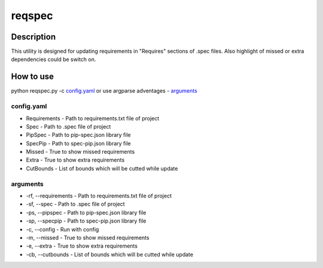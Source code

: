 ====================
reqspec
====================

Description
-----------

This utility is designed for updating requirements in "Requires" sections of .spec files. Also highlight of missed or extra dependencies could be switch on.

How to use
----------

python reqspec.py -c `config.yaml`_ or use argparse adventages - `arguments`_

config.yaml
^^^^^^^^^^^

* Requirements - Path to requirements.txt file of project
* Spec - Path to .spec file of project
* PipSpec - Path to pip-spec.json library file
* SpecPip - Path to spec-pip.json library file
* Missed - True to show missed requirements
* Extra - True to show extra requirements
* CutBounds - List of bounds which will be cutted while update

arguments
^^^^^^^^^

* -rf, --requirements - Path to requirements.txt file of project
* -sf, --spec - Path to .spec file of project
* -ps, --pipspec - Path to pip-spec.json library file
* -sp, --specpip - Path to spec-pip.json library file
* -c, --config - Run with config
* -m, --missed - True to show missed requirements
* -e, --extra - True to show extra requirements
* -cb, --cutbounds - List of bounds which will be cutted while update